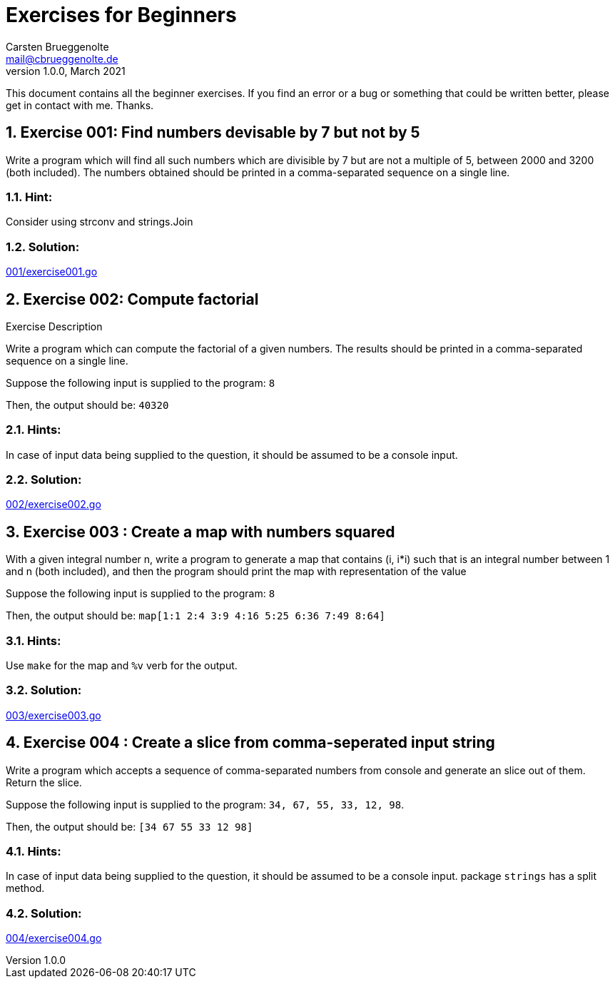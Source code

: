 = Exercises for Beginners
Carsten Brueggenolte <mail@cbrueggenolte.de>
v1.0.0, March 2021
// Meta Data
:description: Rewritten from the 100+ Python challenging programming exercises"
:keywords: Golang, programming, exercises, challenges
:toc: macro
// Settings
:icons: font
:source-highlighter: highlightjs
:sectnums:
:url-project: https://github.com/cblte/100-golang-exercises/
:url-issues: {url-project}/issues


This document contains all the beginner exercises. If you find an error or a bug or something that could be written better, please get in contact with me. Thanks.

== Exercise 001: Find numbers devisable by 7 but not by 5

Write a program which will find all such numbers which are divisible by 7 but are not a multiple of 5, between 2000 and 3200 (both included). The numbers obtained should be printed in a comma-separated sequence on a single line.

=== Hint:
Consider using strconv and strings.Join

=== Solution:
link:001/exercise001.go[]


== Exercise 002: Compute factorial

.Exercise Description
Write a program which can compute the factorial of a given numbers. The results should be printed in a comma-separated sequence on a single line.

Suppose the following input is supplied to the program: `8`

Then, the output should be: `40320`

=== Hints:
In case of input data being supplied to the question, it should be assumed to be a console input.

=== Solution:
link:002/exercise002.go[]

== Exercise 003 : Create a map with numbers squared

With a given integral number n, write a program to generate a map that contains (i, i*i) such that is an integral number between 1 and n (both included), and then the program should print the map with representation of the value

Suppose the following input is supplied to the program: `8`

Then, the output should be: `map[1:1 2:4 3:9 4:16 5:25 6:36 7:49 8:64]`

=== Hints:
Use `make` for the map and `%v` verb for the output. 


=== Solution:
link:003/exercise003.go[]


== Exercise 004 : Create a slice from comma-seperated input string

Write a program which accepts a sequence of comma-separated numbers from console and generate an slice out of them. Return the slice. 

Suppose the following input is supplied to the program: `34, 67, 55, 33, 12, 98`.

Then, the output should be: `[34 67 55 33 12 98]`

=== Hints:
In case of input data being supplied to the question, it should be assumed to be a console input. package `strings` has a split method. 

=== Solution:
link:004/exercise004.go[]
